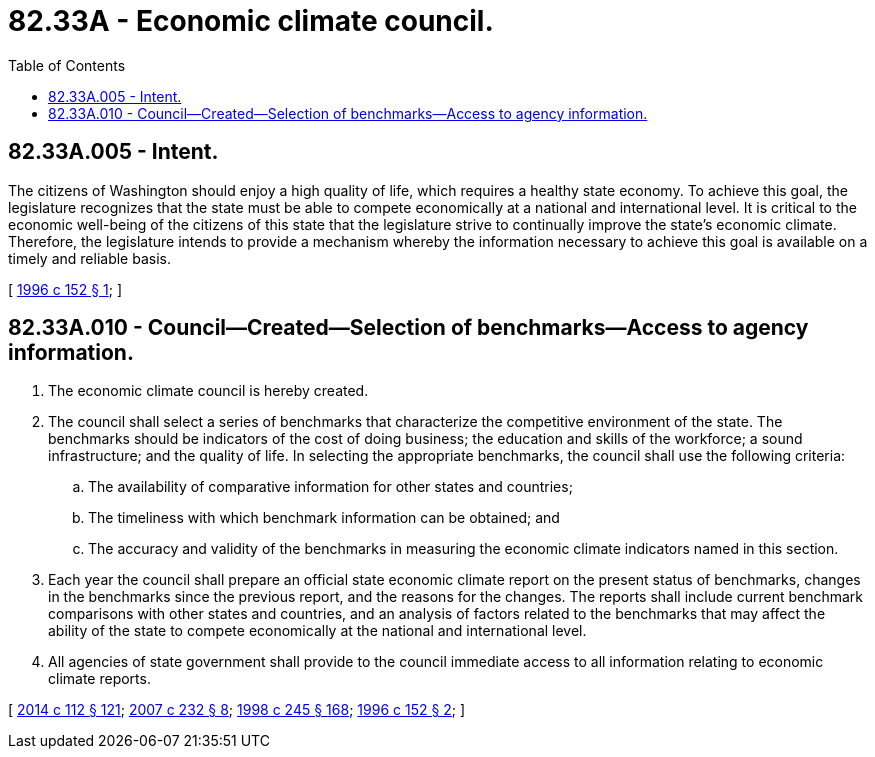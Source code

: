 = 82.33A - Economic climate council.
:toc:

== 82.33A.005 - Intent.
The citizens of Washington should enjoy a high quality of life, which requires a healthy state economy. To achieve this goal, the legislature recognizes that the state must be able to compete economically at a national and international level. It is critical to the economic well-being of the citizens of this state that the legislature strive to continually improve the state's economic climate. Therefore, the legislature intends to provide a mechanism whereby the information necessary to achieve this goal is available on a timely and reliable basis.

[ http://lawfilesext.leg.wa.gov/biennium/1995-96/Pdf/Bills/Session%20Laws/House/2758-S.SL.pdf?cite=1996%20c%20152%20§%201[1996 c 152 § 1]; ]

== 82.33A.010 - Council—Created—Selection of benchmarks—Access to agency information.
. The economic climate council is hereby created.

. The council shall select a series of benchmarks that characterize the competitive environment of the state. The benchmarks should be indicators of the cost of doing business; the education and skills of the workforce; a sound infrastructure; and the quality of life. In selecting the appropriate benchmarks, the council shall use the following criteria:

.. The availability of comparative information for other states and countries;

.. The timeliness with which benchmark information can be obtained; and

.. The accuracy and validity of the benchmarks in measuring the economic climate indicators named in this section.

. Each year the council shall prepare an official state economic climate report on the present status of benchmarks, changes in the benchmarks since the previous report, and the reasons for the changes. The reports shall include current benchmark comparisons with other states and countries, and an analysis of factors related to the benchmarks that may affect the ability of the state to compete economically at the national and international level.

. All agencies of state government shall provide to the council immediate access to all information relating to economic climate reports.

[ http://lawfilesext.leg.wa.gov/biennium/2013-14/Pdf/Bills/Session%20Laws/House/2029-S2.SL.pdf?cite=2014%20c%20112%20§%20121[2014 c 112 § 121]; http://lawfilesext.leg.wa.gov/biennium/2007-08/Pdf/Bills/Session%20Laws/Senate/5995-S2.SL.pdf?cite=2007%20c%20232%20§%208[2007 c 232 § 8]; http://lawfilesext.leg.wa.gov/biennium/1997-98/Pdf/Bills/Session%20Laws/Senate/6219.SL.pdf?cite=1998%20c%20245%20§%20168[1998 c 245 § 168]; http://lawfilesext.leg.wa.gov/biennium/1995-96/Pdf/Bills/Session%20Laws/House/2758-S.SL.pdf?cite=1996%20c%20152%20§%202[1996 c 152 § 2]; ]

